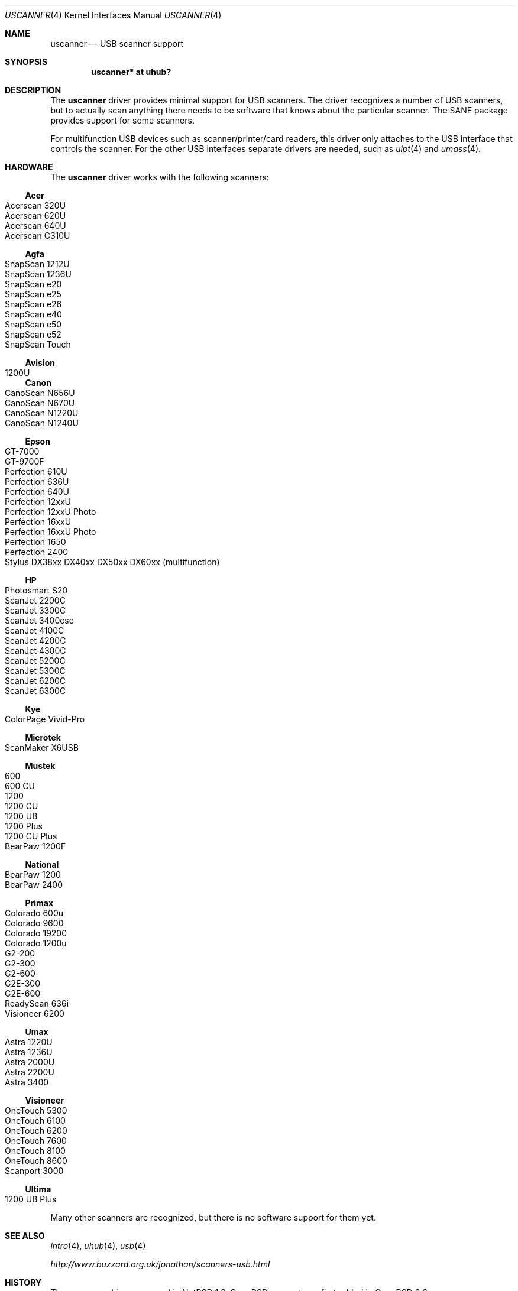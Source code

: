 .\" $OpenBSD: uscanner.4,v 1.10 2007/11/10 17:30:26 ajacoutot Exp $
.\" $NetBSD: uscanner.4,v 1.4 2000/10/13 21:05:18 augustss Exp $
.\"
.\" Copyright (c) 2000 The NetBSD Foundation, Inc.
.\" All rights reserved.
.\"
.\" This code is derived from software contributed to The NetBSD Foundation
.\" by Lennart Augustsson.
.\"
.\" Redistribution and use in source and binary forms, with or without
.\" modification, are permitted provided that the following conditions
.\" are met:
.\" 1. Redistributions of source code must retain the above copyright
.\"    notice, this list of conditions and the following disclaimer.
.\" 2. Redistributions in binary form must reproduce the above copyright
.\"    notice, this list of conditions and the following disclaimer in the
.\"    documentation and/or other materials provided with the distribution.
.\" 3. All advertising materials mentioning features or use of this software
.\"    must display the following acknowledgement:
.\"        This product includes software developed by the NetBSD
.\"        Foundation, Inc. and its contributors.
.\" 4. Neither the name of The NetBSD Foundation nor the names of its
.\"    contributors may be used to endorse or promote products derived
.\"    from this software without specific prior written permission.
.\"
.\" THIS SOFTWARE IS PROVIDED BY THE NETBSD FOUNDATION, INC. AND CONTRIBUTORS
.\" ``AS IS'' AND ANY EXPRESS OR IMPLIED WARRANTIES, INCLUDING, BUT NOT LIMITED
.\" TO, THE IMPLIED WARRANTIES OF MERCHANTABILITY AND FITNESS FOR A PARTICULAR
.\" PURPOSE ARE DISCLAIMED.  IN NO EVENT SHALL THE FOUNDATION OR CONTRIBUTORS
.\" BE LIABLE FOR ANY DIRECT, INDIRECT, INCIDENTAL, SPECIAL, EXEMPLARY, OR
.\" CONSEQUENTIAL DAMAGES (INCLUDING, BUT NOT LIMITED TO, PROCUREMENT OF
.\" SUBSTITUTE GOODS OR SERVICES; LOSS OF USE, DATA, OR PROFITS; OR BUSINESS
.\" INTERRUPTION) HOWEVER CAUSED AND ON ANY THEORY OF LIABILITY, WHETHER IN
.\" CONTRACT, STRICT LIABILITY, OR TORT (INCLUDING NEGLIGENCE OR OTHERWISE)
.\" ARISING IN ANY WAY OUT OF THE USE OF THIS SOFTWARE, EVEN IF ADVISED OF THE
.\" POSSIBILITY OF SUCH DAMAGE.
.\"
.Dd $Mdocdate: November 6 2007 $
.Dt USCANNER 4
.Os
.Sh NAME
.Nm uscanner
.Nd USB scanner support
.Sh SYNOPSIS
.Cd "uscanner* at uhub?"
.Sh DESCRIPTION
The
.Nm
driver provides minimal support for USB scanners.
The driver recognizes a number of USB scanners, but to
actually scan anything there needs to be software that knows
about the particular scanner.
The SANE package provides support for some scanners.
.Pp
For multifunction USB devices
such as scanner/printer/card readers,
this driver only attaches to the USB interface that controls the scanner.
For the other USB interfaces
separate drivers are needed,
such as
.Xr ulpt 4
and
.Xr umass 4 .
.Sh HARDWARE
The
.Nm
driver works with the following scanners:
.Ss Acer
.Bl -tag -width Ds -offset indent -compact
.It Acerscan 320U
.It Acerscan 620U
.It Acerscan 640U
.It Acerscan C310U
.El
.Ss Agfa
.Bl -tag -width Ds -offset indent -compact
.It SnapScan 1212U
.It SnapScan 1236U
.It SnapScan e20
.It SnapScan e25
.It SnapScan e26
.It SnapScan e40
.It SnapScan e50
.It SnapScan e52
.It SnapScan Touch
.El
.Ss Avision
.Bl -tag -width Ds -offset indent -compact
.It 1200U
.El
.Ss Canon
.Bl -tag -width Ds -offset indent -compact
.It CanoScan N656U
.It CanoScan N670U
.It CanoScan N1220U
.It CanoScan N1240U
.El
.Ss Epson
.Bl -tag -width Ds -offset indent -compact
.It GT-7000
.It GT-9700F
.It Perfection 610U
.It Perfection 636U
.It Perfection 640U
.It Perfection 12xxU
.It Perfection 12xxU Photo
.It Perfection 16xxU
.It Perfection 16xxU Photo
.It Perfection 1650
.It Perfection 2400
.It Stylus DX38xx DX40xx DX50xx DX60xx (multifunction)
.El
.Ss HP
.Bl -tag -width Ds -offset indent -compact
.It Photosmart S20
.It ScanJet 2200C
.It ScanJet 3300C
.It ScanJet 3400cse
.It ScanJet 4100C
.It ScanJet 4200C
.It ScanJet 4300C
.It ScanJet 5200C
.It ScanJet 5300C
.It ScanJet 6200C
.It ScanJet 6300C
.El
.Ss Kye
.Bl -tag -width Ds -offset indent -compact
.It ColorPage Vivid-Pro
.El
.Ss Microtek
.Bl -tag -width Ds -offset indent -compact
.It ScanMaker X6USB
.El
.Ss Mustek
.Bl -tag -width Ds -offset indent -compact
.It 600
.It 600 CU
.It 1200
.It 1200 CU
.It 1200 UB
.It 1200 Plus
.It 1200 CU Plus
.It BearPaw 1200F
.El
.Ss National
.Bl -tag -width Ds -offset indent -compact
.It BearPaw 1200
.It BearPaw 2400
.El
.Ss Primax
.Bl -tag -width Ds -offset indent -compact
.It Colorado 600u
.It Colorado 9600
.It Colorado 19200
.It Colorado 1200u
.It G2-200
.It G2-300
.It G2-600
.It G2E-300
.It G2E-600
.It ReadyScan 636i
.It Visioneer 6200
.El
.Ss Umax
.Bl -tag -width Ds -offset indent -compact
.It Astra 1220U
.It Astra 1236U
.It Astra 2000U
.It Astra 2200U
.It Astra 3400
.El
.Ss Visioneer
.Bl -tag -width Ds -offset indent -compact
.It OneTouch 5300
.It OneTouch 6100
.It OneTouch 6200
.It OneTouch 7600
.It OneTouch 8100
.It OneTouch 8600
.It Scanport 3000
.El
.Ss Ultima
.Bl -tag -width Ds -offset indent -compact
.It 1200 UB Plus
.El
.Pp
Many other scanners are recognized, but there is no software support
for them yet.
.Sh SEE ALSO
.Xr intro 4 ,
.Xr uhub 4 ,
.Xr usb 4
.Pp
.Pa http://www.buzzard.org.uk/jonathan/scanners-usb.html
.Sh HISTORY
The
.Nm
driver appeared in
.Nx 1.6 .
.Ox
support was first added in
.Ox 2.9 .
.Sh BUGS
This driver should not really exist.
The scanners it recognizes can be accessed through the
.Xr ugen 4
driver instead.
A proper scanner driver would provide a uniform interface to scanners
instead of exposing the innards of the scanner.
The reason the driver exists is to have something that is compatible
with the Linux driver.
